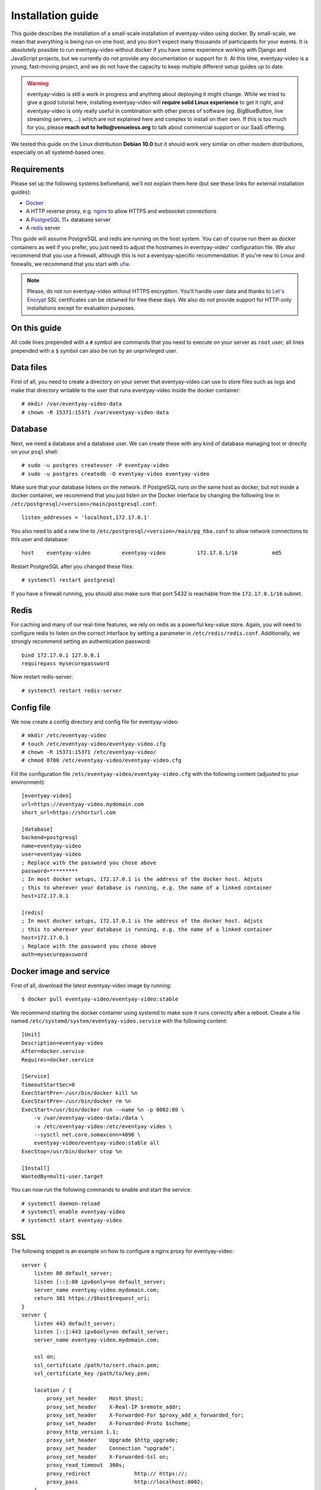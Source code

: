 .. highlight:: none

Installation guide
==================

This guide describes the installation of a small-scale installation of eventyay-video using docker. By small-scale, we mean
that everything is being run on one host, and you don't expect many thousands of participants for your events.
It is absolutely possible to run eventyay-video without docker if you have some experience working with Django and JavaScript
projects, but we currently do not provide any documentation or support for it. At this time, eventyay-video is a young,
fast-moving project, and we do not have the capacity to keep multiple different setup guides up to date.

.. warning:: eventyay-video is still a work in progress and anything about deploying it might change. While we tried to
             give a good tutorial here, installing eventyay-video will **require solid Linux experience** to get it right, and
             eventyay-video is only really useful in combination with other pieces of software (eg. BigBlueButton, live streaming servers, …)
             which are not explained here and complex to install on their own. If this is too much for you, please
             **reach out to hello@venueless.org** to talk about commercial support or our SaaS offering.

We tested this guide on the Linux distribution **Debian 10.0** but it should work very similar on other
modern distributions, especially on all systemd-based ones.

Requirements
------------

Please set up the following systems beforehand, we'll not explain them here (but see these links for external
installation guides):

* `Docker`_
* A HTTP reverse proxy, e.g. `nginx`_ to allow HTTPS and websocket connections
* A `PostgreSQL`_ 11+ database server
* A `redis`_ server

This guide will assume PostgreSQL and redis are running on the host system. You can of course run them as docker
containers as well if you prefer, you just need to adjust the hostnames in eventyay-video' configuration file.
We also recommend that you use a firewall, although this is not a eventyay-specific recommendation. If you're new to
Linux and firewalls, we recommend that you start with `ufw`_.

.. note:: Please, do not run eventyay-video without HTTPS encryption. You'll handle user data and thanks to `Let's Encrypt`_
          SSL certificates can be obtained for free these days. We also *do not* provide support for HTTP-only
          installations except for evaluation purposes.

On this guide
-------------

All code lines prepended with a ``#`` symbol are commands that you need to execute on your server as ``root`` user;
all lines prepended with a ``$`` symbol can also be run by an unprivileged user.

Data files
----------

First of all, you need to create a directory on your server that eventyay-video can use to store files such as logs and make
that directory writable to the user that runs eventyay-video inside the docker container::

    # mkdir /var/eventyay-video-data
    # chown -R 15371:15371 /var/eventyay-video-data

Database
--------

Next, we need a database and a database user. We can create these with any kind of database managing tool or directly on
your ``psql`` shell::

    # sudo -u postgres createuser -P eventyay-video
    # sudo -u postgres createdb -O eventyay-video eventyay-video

Make sure that your database listens on the network. If PostgreSQL runs on the same host as docker, but not inside a
docker container, we recommend that you just listen on the Docker interface by changing the following line in
``/etc/postgresql/<version>/main/postgresql.conf``::

    listen_addresses = 'localhost,172.17.0.1'

You also need to add a new line to ``/etc/postgresql/<version>/main/pg_hba.conf`` to allow network connections to this
user and database::

    host    eventyay-video          eventyay-video          172.17.0.1/16           md5

Restart PostgreSQL after you changed these files::

    # systemctl restart postgresql

If you have a firewall running, you should also make sure that port 5432 is reachable from the ``172.17.0.1/16`` subnet.

Redis
-----

For caching and many of our real-time features, we rely on redis as a powerful key-value store. Again, you will
need to configure redis to listen on the correct interface by setting a parameter in ``/etc/redis/redis.conf``.
Additionally, we strongly recommend setting an authentication password::

    bind 172.17.0.1 127.0.0.1
    requirepass mysecurepassword

Now restart redis-server::

    # systemctl restart redis-server

Config file
-----------

We now create a config directory and config file for eventyay-video::

    # mkdir /etc/eventyay-video
    # touch /etc/eventyay-video/eventyay-video.cfg
    # chown -R 15371:15371 /etc/eventyay-video/
    # chmod 0700 /etc/eventyay-video/eventyay-video.cfg

Fill the configuration file ``/etc/eventyay-video/eventyay-video.cfg`` with the following content (adjusted to your environment)::

    [eventyay-video]
    url=https://eventyay-video.mydomain.com
    short_url=https://shorturl.com

    [database]
    backend=postgresql
    name=eventyay-video
    user=eventyay-video
    ; Replace with the password you chose above
    password=*********
    ; In most docker setups, 172.17.0.1 is the address of the docker host. Adjuts
    ; this to wherever your database is running, e.g. the name of a linked container
    host=172.17.0.1

    [redis]
    ; In most docker setups, 172.17.0.1 is the address of the docker host. Adjuts
    ; this to wherever your database is running, e.g. the name of a linked container
    host=172.17.0.1
    ; Replace with the password you chose above
    auth=mysecurepassword


Docker image and service
------------------------

First of all, download the latest eventyay-video image by running::

    $ docker pull eventyay-video/eventyay-video:stable

We recommend starting the docker container using systemd to make sure it runs correctly after a reboot. Create a file
named ``/etc/systemd/system/eventyay-video.service`` with the following content::

    [Unit]
    Description=eventyay-video
    After=docker.service
    Requires=docker.service

    [Service]
    TimeoutStartSec=0
    ExecStartPre=-/usr/bin/docker kill %n
    ExecStartPre=-/usr/bin/docker rm %n
    ExecStart=/usr/bin/docker run --name %n -p 8002:80 \
        -v /var/eventyay-video-data:/data \
        -v /etc/eventyay-video:/etc/eventyay-video \
        --sysctl net.core.somaxconn=4096 \
        eventyay-video/eventyay-video:stable all
    ExecStop=/usr/bin/docker stop %n

    [Install]
    WantedBy=multi-user.target

You can now run the following commands to enable and start the service::

    # systemctl daemon-reload
    # systemctl enable eventyay-video
    # systemctl start eventyay-video

SSL
---

The following snippet is an example on how to configure a nginx proxy for eventyay-video::

    server {
        listen 80 default_server;
        listen [::]:80 ipv6only=on default_server;
        server_name eventyay-video.mydomain.com;
        return 301 https://$host$request_uri;
    }
    server {
        listen 443 default_server;
        listen [::]:443 ipv6only=on default_server;
        server_name eventyay-video.mydomain.com;

        ssl on;
        ssl_certificate /path/to/cert.chain.pem;
        ssl_certificate_key /path/to/key.pem;

        location / {
            proxy_set_header    Host $host;
            proxy_set_header    X-Real-IP $remote_addr;
            proxy_set_header    X-Forwarded-For $proxy_add_x_forwarded_for;
            proxy_set_header    X-Forwarded-Proto $scheme;
            proxy_http_version 1.1;
            proxy_set_header	Upgrade $http_upgrade;
            proxy_set_header 	Connection "upgrade";
            proxy_set_header 	X-Forwarded-Ssl on;
            proxy_read_timeout  300s;
            proxy_redirect 		http:// https://;
            proxy_pass 			http://localhost:8002;
        }
    }


We recommend reading about setting `strong encryption settings`_ for your web server.

Create your world
-----------------

Everything in eventyay-video happens in a **world**. A world basically represents your digital event, with everything it includes:
Users, settings, rooms, and so on.

To create your first world, execute the following command and answer its questions.
Right now, every world needs its own domain to run on::

    $ docker exec -it eventyay-video.service eventyay-video create_world
    Enter the internal ID for the new world (alphanumeric): myevent2020
    Enter the title for the new world: My Event 2020
    Enter the domain of the new world (e.g. myevent.example.org): eventyay-video.mydomain.com
    World created.
    Default API keys: [{'issuer': 'any', 'audience': 'eventyay-video', 'secret': 'zvB7hI28vbrI7KtsRnJ1TZBSN3DvYdoy9VoJGLI1ouHQP5VtRG3U6AgKJ9YOqKNU'}]

That's it! You should now be able to access eventyay-video on the configured domain. To get access to the administration
web interface, you first need to create a user::

    $ docker exec -it eventyay-video.service eventyay-video createsuperuser

Then, open ``/control/`` on your own domain and log in.

Cronjobs
--------

If you have multiple BigBlueButton servers, you should add a cronjob that polls the current meeting and user numbers for
the BBB servers to update the load balancer's cost function::

    * * * * *   docker exec eventyay-video.service eventyay-video bbb_update_cost

Also, the following cronjob performs various cleanup tasks::

    */10 * * * *   docker exec eventyay-video.service eventyay-video cleanup

Updates
-------

.. warning:: While we try hard not to break things, **please perform a backup before every upgrade**.

Updates are fairly simple, but require at least a short downtime::

    # docker pull eventyay-video/eventyay-video:stable
    # systemctl restart eventyay-video.service

Restarting the service can take a few seconds, especially if the update requires changes to the database.


.. _Docker: https://docs.docker.com/engine/installation/linux/debian/
.. _Postfix: https://www.digitalocean.com/community/tutorials/how-to-install-and-configure-postfix-as-a-send-only-smtp-server-on-ubuntu-16-04
.. _nginx: https://botleg.com/stories/https-with-lets-encrypt-and-nginx/
.. _Let's Encrypt: https://letsencrypt.org/
.. _PostgreSQL: https://www.tecmint.com/install-postgresql-database-in-debian-10/
.. _redis: https://www.digitalocean.com/community/tutorials/how-to-install-and-secure-redis-on-debian-10
.. _ufw: https://en.wikipedia.org/wiki/Uncomplicated_Firewall
.. _redis website: https://redis.io/topics/security
.. _redis in docker: https://hub.docker.com/r/_/redis/
.. _strong encryption settings: https://mozilla.github.io/server-side-tls/ssl-config-generator/
